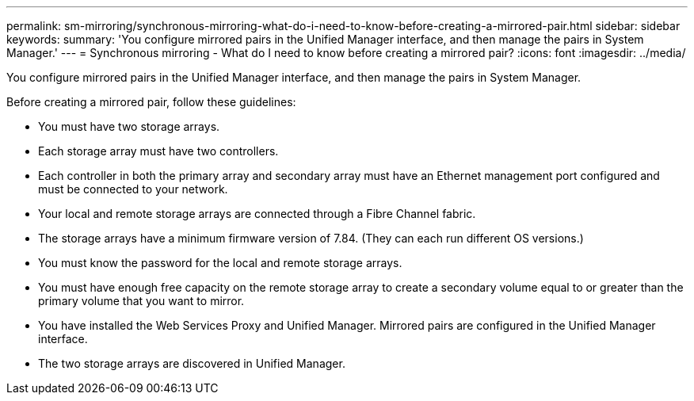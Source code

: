 ---
permalink: sm-mirroring/synchronous-mirroring-what-do-i-need-to-know-before-creating-a-mirrored-pair.html
sidebar: sidebar
keywords: 
summary: 'You configure mirrored pairs in the Unified Manager interface, and then manage the pairs in System Manager.'
---
= Synchronous mirroring - What do I need to know before creating a mirrored pair?
:icons: font
:imagesdir: ../media/

[.lead]
You configure mirrored pairs in the Unified Manager interface, and then manage the pairs in System Manager.

Before creating a mirrored pair, follow these guidelines:

* You must have two storage arrays.
* Each storage array must have two controllers.
* Each controller in both the primary array and secondary array must have an Ethernet management port configured and must be connected to your network.
* Your local and remote storage arrays are connected through a Fibre Channel fabric.
* The storage arrays have a minimum firmware version of 7.84. (They can each run different OS versions.)
* You must know the password for the local and remote storage arrays.
* You must have enough free capacity on the remote storage array to create a secondary volume equal to or greater than the primary volume that you want to mirror.
* You have installed the Web Services Proxy and Unified Manager. Mirrored pairs are configured in the Unified Manager interface.
* The two storage arrays are discovered in Unified Manager.
